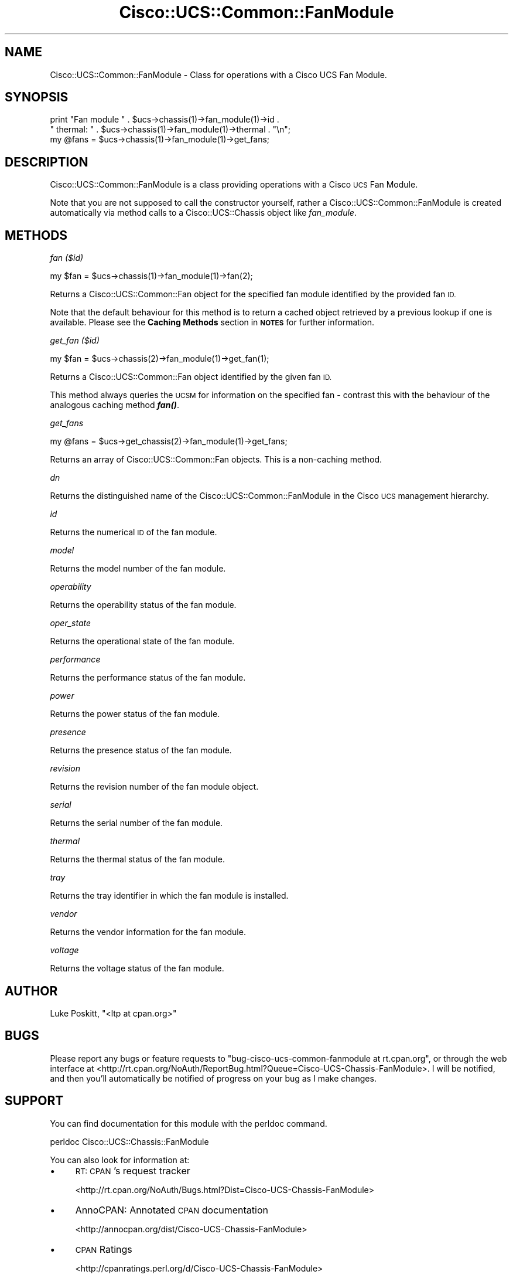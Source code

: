 .\" Automatically generated by Pod::Man 4.14 (Pod::Simple 3.40)
.\"
.\" Standard preamble:
.\" ========================================================================
.de Sp \" Vertical space (when we can't use .PP)
.if t .sp .5v
.if n .sp
..
.de Vb \" Begin verbatim text
.ft CW
.nf
.ne \\$1
..
.de Ve \" End verbatim text
.ft R
.fi
..
.\" Set up some character translations and predefined strings.  \*(-- will
.\" give an unbreakable dash, \*(PI will give pi, \*(L" will give a left
.\" double quote, and \*(R" will give a right double quote.  \*(C+ will
.\" give a nicer C++.  Capital omega is used to do unbreakable dashes and
.\" therefore won't be available.  \*(C` and \*(C' expand to `' in nroff,
.\" nothing in troff, for use with C<>.
.tr \(*W-
.ds C+ C\v'-.1v'\h'-1p'\s-2+\h'-1p'+\s0\v'.1v'\h'-1p'
.ie n \{\
.    ds -- \(*W-
.    ds PI pi
.    if (\n(.H=4u)&(1m=24u) .ds -- \(*W\h'-12u'\(*W\h'-12u'-\" diablo 10 pitch
.    if (\n(.H=4u)&(1m=20u) .ds -- \(*W\h'-12u'\(*W\h'-8u'-\"  diablo 12 pitch
.    ds L" ""
.    ds R" ""
.    ds C` ""
.    ds C' ""
'br\}
.el\{\
.    ds -- \|\(em\|
.    ds PI \(*p
.    ds L" ``
.    ds R" ''
.    ds C`
.    ds C'
'br\}
.\"
.\" Escape single quotes in literal strings from groff's Unicode transform.
.ie \n(.g .ds Aq \(aq
.el       .ds Aq '
.\"
.\" If the F register is >0, we'll generate index entries on stderr for
.\" titles (.TH), headers (.SH), subsections (.SS), items (.Ip), and index
.\" entries marked with X<> in POD.  Of course, you'll have to process the
.\" output yourself in some meaningful fashion.
.\"
.\" Avoid warning from groff about undefined register 'F'.
.de IX
..
.nr rF 0
.if \n(.g .if rF .nr rF 1
.if (\n(rF:(\n(.g==0)) \{\
.    if \nF \{\
.        de IX
.        tm Index:\\$1\t\\n%\t"\\$2"
..
.        if !\nF==2 \{\
.            nr % 0
.            nr F 2
.        \}
.    \}
.\}
.rr rF
.\" ========================================================================
.\"
.IX Title "Cisco::UCS::Common::FanModule 3"
.TH Cisco::UCS::Common::FanModule 3 "2016-05-25" "perl v5.32.0" "User Contributed Perl Documentation"
.\" For nroff, turn off justification.  Always turn off hyphenation; it makes
.\" way too many mistakes in technical documents.
.if n .ad l
.nh
.SH "NAME"
Cisco::UCS::Common::FanModule \- Class for operations with a Cisco UCS Fan 
Module.
.SH "SYNOPSIS"
.IX Header "SYNOPSIS"
.Vb 2
\&  print "Fan module " . $ucs\->chassis(1)\->fan_module(1)\->id .
\&        " thermal: " . $ucs\->chassis(1)\->fan_module(1)\->thermal . "\en";
\&
\&  my @fans = $ucs\->chassis(1)\->fan_module(1)\->get_fans;
.Ve
.SH "DESCRIPTION"
.IX Header "DESCRIPTION"
Cisco::UCS::Common::FanModule is a class providing operations with a Cisco \s-1UCS\s0 
Fan Module.
.PP
Note that you are not supposed to call the constructor yourself, rather a 
Cisco::UCS::Common::FanModule is created automatically via method calls to a 
Cisco::UCS::Chassis object like \fIfan_module\fR.
.SH "METHODS"
.IX Header "METHODS"
\fIfan ($id)\fR
.IX Subsection "fan ($id)"
.PP
.Vb 1
\&  my $fan = $ucs\->chassis(1)\->fan_module(1)\->fan(2);
.Ve
.PP
Returns a Cisco::UCS::Common::Fan object for the specified fan module 
identified by the provided fan \s-1ID.\s0
.PP
Note that the default behaviour for this method is to return a cached object 
retrieved by a previous lookup if one is available.  Please see the 
\&\fBCaching Methods\fR section in \fB\s-1NOTES\s0\fR for further information.
.PP
\fIget_fan ($id)\fR
.IX Subsection "get_fan ($id)"
.PP
.Vb 1
\&  my $fan = $ucs\->chassis(2)\->fan_module(1)\->get_fan(1);
.Ve
.PP
Returns a Cisco::UCS::Common::Fan object identified by the given fan \s-1ID.\s0
.PP
This method always queries the \s-1UCSM\s0 for information on the specified fan \- 
contrast this with the behaviour of the analogous caching method \fI\f(BIfan()\fI\fR.
.PP
\fIget_fans\fR
.IX Subsection "get_fans"
.PP
.Vb 1
\&  my @fans = $ucs\->get_chassis(2)\->fan_module(1)\->get_fans;
.Ve
.PP
Returns an array of Cisco::UCS::Common::Fan objects.  This is a non-caching 
method.
.PP
\fIdn\fR
.IX Subsection "dn"
.PP
Returns the distinguished name of the Cisco::UCS::Common::FanModule in the 
Cisco \s-1UCS\s0 management hierarchy.
.PP
\fIid\fR
.IX Subsection "id"
.PP
Returns the numerical \s-1ID\s0 of the fan module.
.PP
\fImodel\fR
.IX Subsection "model"
.PP
Returns the model number of the fan module.
.PP
\fIoperability\fR
.IX Subsection "operability"
.PP
Returns the operability status of the fan module.
.PP
\fIoper_state\fR
.IX Subsection "oper_state"
.PP
Returns the operational state of the fan module.
.PP
\fIperformance\fR
.IX Subsection "performance"
.PP
Returns the performance status of the fan module.
.PP
\fIpower\fR
.IX Subsection "power"
.PP
Returns the power status of the fan module.
.PP
\fIpresence\fR
.IX Subsection "presence"
.PP
Returns the presence status of the fan module.
.PP
\fIrevision\fR
.IX Subsection "revision"
.PP
Returns the revision number of the fan module object.
.PP
\fIserial\fR
.IX Subsection "serial"
.PP
Returns the serial number of the fan module.
.PP
\fIthermal\fR
.IX Subsection "thermal"
.PP
Returns the thermal status of the fan module.
.PP
\fItray\fR
.IX Subsection "tray"
.PP
Returns the tray identifier in which the fan module is installed.
.PP
\fIvendor\fR
.IX Subsection "vendor"
.PP
Returns the vendor information for the fan module.
.PP
\fIvoltage\fR
.IX Subsection "voltage"
.PP
Returns the voltage status of the fan module.
.SH "AUTHOR"
.IX Header "AUTHOR"
Luke Poskitt, \f(CW\*(C`<ltp at cpan.org>\*(C'\fR
.SH "BUGS"
.IX Header "BUGS"
Please report any bugs or feature requests to 
\&\f(CW\*(C`bug\-cisco\-ucs\-common\-fanmodule at rt.cpan.org\*(C'\fR, or through the web interface 
at <http://rt.cpan.org/NoAuth/ReportBug.html?Queue=Cisco\-UCS\-Chassis\-FanModule>.  
I will be notified, and then you'll automatically be notified of progress on 
your bug as I make changes.
.SH "SUPPORT"
.IX Header "SUPPORT"
You can find documentation for this module with the perldoc command.
.PP
.Vb 1
\&    perldoc Cisco::UCS::Chassis::FanModule
.Ve
.PP
You can also look for information at:
.IP "\(bu" 4
\&\s-1RT: CPAN\s0's request tracker
.Sp
<http://rt.cpan.org/NoAuth/Bugs.html?Dist=Cisco\-UCS\-Chassis\-FanModule>
.IP "\(bu" 4
AnnoCPAN: Annotated \s-1CPAN\s0 documentation
.Sp
<http://annocpan.org/dist/Cisco\-UCS\-Chassis\-FanModule>
.IP "\(bu" 4
\&\s-1CPAN\s0 Ratings
.Sp
<http://cpanratings.perl.org/d/Cisco\-UCS\-Chassis\-FanModule>
.IP "\(bu" 4
Search \s-1CPAN\s0
.Sp
<http://search.cpan.org/dist/Cisco\-UCS\-Chassis\-FanModule/>
.SH "LICENSE AND COPYRIGHT"
.IX Header "LICENSE AND COPYRIGHT"
Copyright 2012 Luke Poskitt.
.PP
This program is free software; you can redistribute it and/or modify it
under the terms of either: the \s-1GNU\s0 General Public License as published
by the Free Software Foundation; or the Artistic License.
.PP
See http://dev.perl.org/licenses/ for more information.
